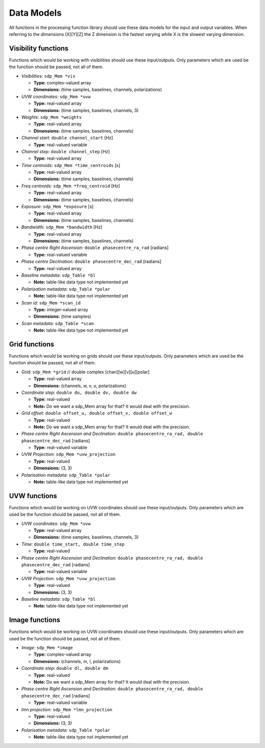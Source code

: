 
.. |br| raw:: html

   <br /><br />


***********
Data Models
***********

All functions in the processing function library should use these data models for the input and output variables. When referring to the dimensions [X][Y][Z] the Z dimension is the fastest varying while X is the slowest varying dimension. 
 
Visibility functions
====================
Functions which would be working with visibilities should use these input/outputs. Only parameters which are used be the function should be passed, not all of them.

- *Visibilities:* ``sdp_Mem *vis`` 

  - **Type:** complex-valued array

  - **Dimensions:** (time samples, baselines, channels, polarizations)
    
  
- *UVW coordinates:* ``sdp_Mem *uvw`` 

  - **Type:** real-valued array

  - **Dimensions:** (time samples, baselines, channels, 3)
    
  
- *Weights:* ``sdp_Mem *weights`` 

  - **Type:** real-valued array
  
  - **Dimensions:** (time samples, baselines, channels)
    
  
- *Channel start:* ``double channel_start`` [Hz]

  - **Type:** real-valued variable
    
  
- *Channel step:* ``double channel_step`` [Hz]

  - **Type:** real-valued array
    
  
- *Time centroids:* ``sdp_Mem *time_centroids`` [s]
 
  - **Type:** real-valued array
  
  - **Dimensions:** (time samples, baselines, channels)
    
  
- *Freq centroids:* ``sdp_Mem *freq_centroid`` [Hz]
 
  - **Type:** real-valued array
  
  - **Dimensions:** (time samples, baselines, channels)
  
  
- *Exposure:* ``sdp_Mem *exposure`` [s]
 
  - **Type:** real-valued array
  
  - **Dimensions:** (time samples, baselines, channels)
    
  
- *Bandwidth:* ``sdp_Mem *bandwidth`` [Hz]
 
  - **Type:** real-valued array
  
  - **Dimensions:** (time samples, baselines, channels)
  
  
- *Phase centre Right Ascension:* ``double phasecentre_ra_rad`` [radians]

  - **Type:** real-valued variable
    
  
- *Phase centre Declination:* ``double phasecentre_dec_rad`` [radians] 

  - **Type:** real-valued array
    
  
- *Baseline metadata:* ``sdp_Table *bl``

  - **Note:** table-like data type not implemented yet
   
   
- *Polarisation metadata:* ``sdp_Table *polar``   

  - **Note:** table-like data type not implemented yet
  
  
- *Scan id:* ``sdp_Mem *scan_id``
  
  - **Type:** integer-valued array
  
  - **Dimensions:** (time samples)

  
- *Scan metadata:* ``sdp_Table *scan``

  - **Note:** table-like data type not implemented yet



Grid functions
==============
Functions which would be working on grids should use these input/outputs. Only parameters which are used be the function should be passed, not all of them.


- *Grid:* ``sdp_Mem *grid`` // double complex [chan][w][v][u][polar]

  - **Type:** real-valued array
  
  - **Dimensions:** (channels, w, v, u, polarizations)


- *Coordinate step:* ``double du, double dv, double dw``

  - **Type:** real-valued
  
  - **Note:** Do we want a sdp_Mem array for that? It would deal with the precision.
  
  
- *Grid offset:* ``double offset_u, double offset_v, double offset_w``

  - **Type:** real-valued
  
  - **Note:** Do we want a sdp_Mem array for that? It would deal with the precision.


- *Phase centre Right Ascension and Declination:* ``double phasecentre_ra_rad, double phasecentre_dec_rad`` [radians]

  - **Type:** real-valued variable
    
  
- *UVW Projection:* ``sdp_Mem *uvw_projection``

  - **Type:** real-valued
  
  - **Dimensions:** (3, 3)
  
  
- *Polarisation metadata:* ``sdp_Table *polar``   

  - **Note:** table-like data type not implemented yet
    
  
  
UVW functions
=============
Functions which would be working on UVW coordinates should use these input/outputs. Only parameters which are used be the function should be passed, not all of them.

- *UVW coordinates:* ``sdp_Mem *uvw`` 

  - **Type:** real-valued array

  - **Dimensions:** (time samples, baselines, channels, 3)
    
  
- *Time:* ``double time_start, double time_step``

  - **Type:** real-valued
  
  
- *Phase centre Right Ascension and Declination:* ``double phasecentre_ra_rad, double phasecentre_dec_rad`` [radians]

  - **Type:** real-valued variable
  
  
- *UVW Projection:* ``sdp_Mem *uvw_projection``

  - **Type:** real-valued
  
  - **Dimensions:** (3, 3)
  
  
- *Baseline metadata:* ``sdp_Table *bl``

  - **Note:** table-like data type not implemented yet


Image functions
===============
Functions which would be working on UVW coordinates should use these input/outputs. Only parameters which are used be the function should be passed, not all of them.

- *Image:* ``sdp_Mem *image`` 

  - **Type:** complex-valued array

  - **Dimensions:** (channels, m, l, polarizations)
  
  
- *Coordinate step:* ``double dl, double dm``

  - **Type:** real-valued
  
  - **Note:** Do we want a sdp_Mem array for that? It would deal with the precision.
  

- *Phase centre Right Ascension and Declination:* ``double phasecentre_ra_rad, double phasecentre_dec_rad`` [radians]

  - **Type:** real-valued variable
  
  
- *lmn projection:* ``sdp_Mem *lmn_projection``

  - **Type:** real-valued
  
  - **Dimensions:** (3, 3)


- *Polarisation metadata:* ``sdp_Table *polar``   

  - **Note:** table-like data type not implemented yet
    
  
